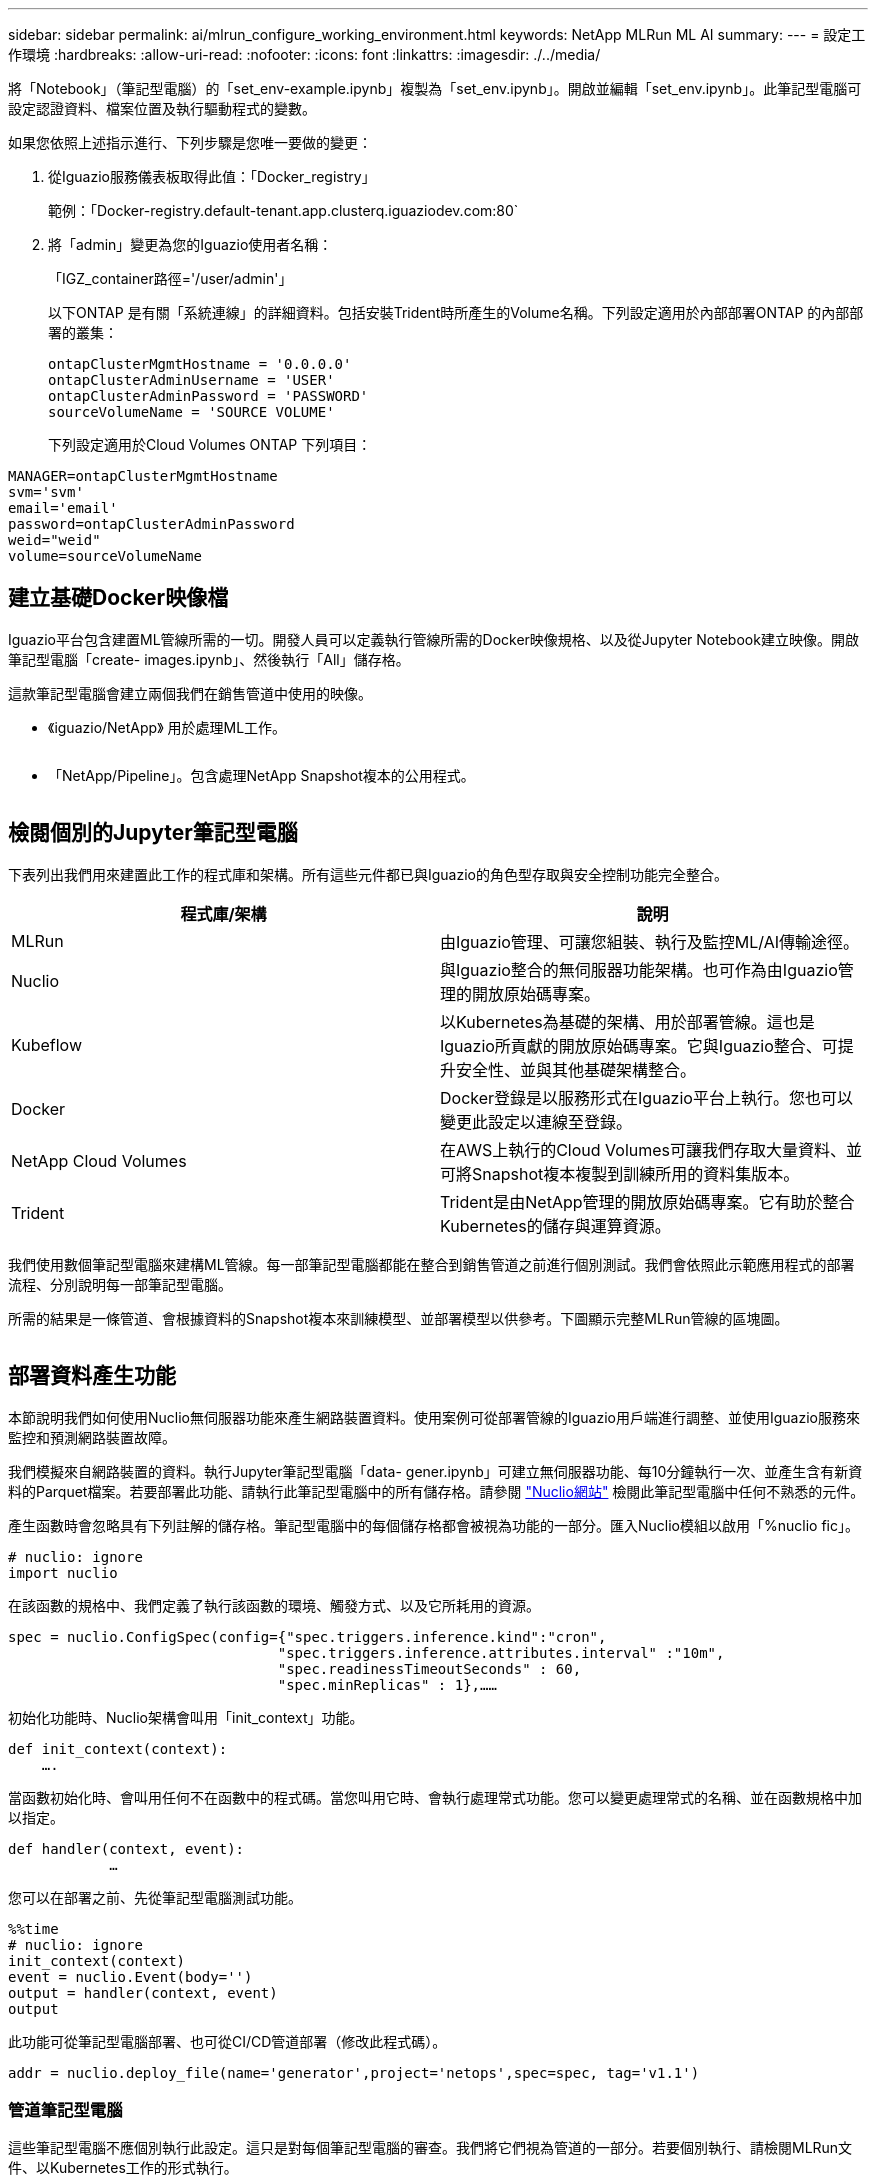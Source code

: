 ---
sidebar: sidebar 
permalink: ai/mlrun_configure_working_environment.html 
keywords: NetApp MLRun ML AI 
summary:  
---
= 設定工作環境
:hardbreaks:
:allow-uri-read: 
:nofooter: 
:icons: font
:linkattrs: 
:imagesdir: ./../media/


[role="lead"]
將「Notebook」（筆記型電腦）的「set_env-example.ipynb」複製為「set_env.ipynb」。開啟並編輯「set_env.ipynb」。此筆記型電腦可設定認證資料、檔案位置及執行驅動程式的變數。

如果您依照上述指示進行、下列步驟是您唯一要做的變更：

. 從Iguazio服務儀表板取得此值：「Docker_registry」
+
範例：「Docker-registry.default-tenant.app.clusterq.iguaziodev.com:80`

. 將「admin」變更為您的Iguazio使用者名稱：
+
「IGZ_container路徑='/user/admin'」

+
以下ONTAP 是有關「系統連線」的詳細資料。包括安裝Trident時所產生的Volume名稱。下列設定適用於內部部署ONTAP 的內部部署的叢集：

+
....
ontapClusterMgmtHostname = '0.0.0.0'
ontapClusterAdminUsername = 'USER'
ontapClusterAdminPassword = 'PASSWORD'
sourceVolumeName = 'SOURCE VOLUME'
....
+
下列設定適用於Cloud Volumes ONTAP 下列項目：



....
MANAGER=ontapClusterMgmtHostname
svm='svm'
email='email'
password=ontapClusterAdminPassword
weid="weid"
volume=sourceVolumeName
....


== 建立基礎Docker映像檔

Iguazio平台包含建置ML管線所需的一切。開發人員可以定義執行管線所需的Docker映像規格、以及從Jupyter Notebook建立映像。開啟筆記型電腦「create- images.ipynb」、然後執行「All」儲存格。

這款筆記型電腦會建立兩個我們在銷售管道中使用的映像。

* 《iguazio/NetApp》 用於處理ML工作。


image:mlrun_image13.png[""]

* 「NetApp/Pipeline」。包含處理NetApp Snapshot複本的公用程式。


image:mlrun_image14.png[""]



== 檢閱個別的Jupyter筆記型電腦

下表列出我們用來建置此工作的程式庫和架構。所有這些元件都已與Iguazio的角色型存取與安全控制功能完全整合。

|===
| 程式庫/架構 | 說明 


| MLRun | 由Iguazio管理、可讓您組裝、執行及監控ML/AI傳輸途徑。 


| Nuclio | 與Iguazio整合的無伺服器功能架構。也可作為由Iguazio管理的開放原始碼專案。 


| Kubeflow | 以Kubernetes為基礎的架構、用於部署管線。這也是Iguazio所貢獻的開放原始碼專案。它與Iguazio整合、可提升安全性、並與其他基礎架構整合。 


| Docker | Docker登錄是以服務形式在Iguazio平台上執行。您也可以變更此設定以連線至登錄。 


| NetApp Cloud Volumes | 在AWS上執行的Cloud Volumes可讓我們存取大量資料、並可將Snapshot複本複製到訓練所用的資料集版本。 


| Trident | Trident是由NetApp管理的開放原始碼專案。它有助於整合Kubernetes的儲存與運算資源。 
|===
我們使用數個筆記型電腦來建構ML管線。每一部筆記型電腦都能在整合到銷售管道之前進行個別測試。我們會依照此示範應用程式的部署流程、分別說明每一部筆記型電腦。

所需的結果是一條管道、會根據資料的Snapshot複本來訓練模型、並部署模型以供參考。下圖顯示完整MLRun管線的區塊圖。

image:mlrun_image15.png[""]



== 部署資料產生功能

本節說明我們如何使用Nuclio無伺服器功能來產生網路裝置資料。使用案例可從部署管線的Iguazio用戶端進行調整、並使用Iguazio服務來監控和預測網路裝置故障。

我們模擬來自網路裝置的資料。執行Jupyter筆記型電腦「data- gener.ipynb」可建立無伺服器功能、每10分鐘執行一次、並產生含有新資料的Parquet檔案。若要部署此功能、請執行此筆記型電腦中的所有儲存格。請參閱 https://nuclio.io/["Nuclio網站"^] 檢閱此筆記型電腦中任何不熟悉的元件。

產生函數時會忽略具有下列註解的儲存格。筆記型電腦中的每個儲存格都會被視為功能的一部分。匯入Nuclio模組以啟用「%nuclio fic」。

....
# nuclio: ignore
import nuclio
....
在該函數的規格中、我們定義了執行該函數的環境、觸發方式、以及它所耗用的資源。

....
spec = nuclio.ConfigSpec(config={"spec.triggers.inference.kind":"cron",
                                "spec.triggers.inference.attributes.interval" :"10m",
                                "spec.readinessTimeoutSeconds" : 60,
                                "spec.minReplicas" : 1},……
....
初始化功能時、Nuclio架構會叫用「init_context」功能。

....
def init_context(context):
    ….
....
當函數初始化時、會叫用任何不在函數中的程式碼。當您叫用它時、會執行處理常式功能。您可以變更處理常式的名稱、並在函數規格中加以指定。

....
def handler(context, event):
            …
....
您可以在部署之前、先從筆記型電腦測試功能。

....
%%time
# nuclio: ignore
init_context(context)
event = nuclio.Event(body='')
output = handler(context, event)
output
....
此功能可從筆記型電腦部署、也可從CI/CD管道部署（修改此程式碼）。

....
addr = nuclio.deploy_file(name='generator',project='netops',spec=spec, tag='v1.1')
....


=== 管道筆記型電腦

這些筆記型電腦不應個別執行此設定。這只是對每個筆記型電腦的審查。我們將它們視為管道的一部分。若要個別執行、請檢閱MLRun文件、以Kubernetes工作的形式執行。



=== Snap_CV.ipynb

此筆記型電腦會在管線開始時處理Cloud Volume Snapshot複本。它會將磁碟區名稱傳遞給管線內容。此筆記型電腦會叫用Shell指令碼來處理Snapshot複本。在管線中執行時、執行內容會包含變數、以協助找出執行所需的所有檔案。撰寫此程式碼時、開發人員不必擔心執行程式碼的容器中的檔案位置。如稍後所述、此應用程式會隨其所有相依性一起部署、而且是提供執行內容的管線參數定義。

....
command = os.path.join(context.get_param('APP_DIR'),"snap_cv.sh")
....
建立的Snapshot複本位置會放置在MLRun內容中、供管線中的步驟使用。

....
context.log_result('snapVolumeDetails',snap_path)
....
接下來的三部筆記型電腦會平行執行。



=== 資料準備：ipynb

原始指標必須轉變為功能、才能進行模型訓練。此筆記型電腦會從Snapshot目錄讀取原始指標、並將模型訓練功能寫入NetApp Volume。

在管線內容中執行時、輸入「DAAT_DIR」會包含Snapshot複本位置。

....
metrics_table = os.path.join(str(mlruncontext.get_input('DATA_DIR', os.getenv('DATA_DIR','/netpp'))),
                             mlruncontext.get_param('metrics_table', os.getenv('metrics_table','netops_metrics_parquet')))
....


=== 描述.ipynb

為了視覺化傳入的度量、我們部署了一個管線步驟、提供可透過Kubeflow和MLRun UI取得的繪圖和圖表。每次執行都有其專屬版本的視覺化工具。

....
ax.set_title("features correlation")
plt.savefig(os.path.join(base_path, "plots/corr.png"))
context.log_artifact(PlotArtifact("correlation",  body=plt.gcf()), local_path="plots/corr.html")
....


=== Deploy功能.ipynb

我們持續監控指標、以尋找異常狀況。這款筆記型電腦會建立一個無伺服器功能、產生在傳入度量上執行預測所需的功能。此筆記型電腦會啟動功能的建立。功能代碼位於筆記型電腦「data- prep.ipynb」中。請注意、我們使用同一部筆記型電腦做為此目的的管道步驟。



=== 訓練.ipynb

建立這些功能之後、我們便開始進行模型訓練。此步驟的輸出是用於推斷的模型。我們也會收集統計資料、以追蹤每次執行（實驗）。

例如、下列命令會在該實驗的內容中輸入準確度分數。此值可在Kubeflow和MLRun中看到。

....
context.log_result(‘accuracy’,score)
....


=== deploy推論函數.ipynb

管道的最後一步是將模型部署為無伺服器功能、以便持續推斷。此筆記型電腦會啟動建立在「nuclio-inertere-fuite.ipynb」中定義的無伺服器功能。



== 審查及建置管道

在管線中執行所有的筆記型電腦、可持續執行實驗、根據新的指標來重新評估模型的準確度。首先、開啟「pipe.ipynb」筆記型電腦。我們將帶您詳細瞭解NetApp與Iguazio如何簡化這項ML管線的部署。

我們使用MLRun為管線的每個步驟提供背景資料並處理資源分配。MLRun API服務在Iguazio平台上執行、是與Kubernetes資源互動的點。每個開發人員都無法直接要求資源；API會處理要求並啟用存取控制。

....
# MLRun API connection definition
mlconf.dbpath = 'http://mlrun-api:8080'
....
該管道可與NetApp Cloud Volumes和內部部署Volume搭配使用。我們打造此示範影片來使用Cloud Volumes、但您可以在程式碼中看到可在內部部署執行的選項。

....
# Initialize the NetApp snap fucntion once for all functions in a notebook
if [ NETAPP_CLOUD_VOLUME ]:
    snapfn = code_to_function('snap',project='NetApp',kind='job',filename="snap_cv.ipynb").apply(mount_v3io())
    snap_params = {
    "metrics_table" : metrics_table,
    "NETAPP_MOUNT_PATH" : NETAPP_MOUNT_PATH,
    'MANAGER' : MANAGER,
    'svm' : svm,
    'email': email,
    'password': password ,
    'weid': weid,
    'volume': volume,
    "APP_DIR" : APP_DIR
       }
else:
    snapfn = code_to_function('snap',project='NetApp',kind='job',filename="snapshot.ipynb").apply(mount_v3io())
….
snapfn.spec.image = docker_registry + '/netapp/pipeline:latest'
snapfn.spec.volume_mounts = [snapfn.spec.volume_mounts[0],netapp_volume_mounts]
      snapfn.spec.volumes = [ snapfn.spec.volumes[0],netapp_volumes]
....
將Jupyter筆記型電腦轉變成Kubeflow步驟所需的第一個行動、就是將程式碼變成功能。某項功能具備執行該筆記型電腦所需的所有規格。當您向下捲動筆記本時、您會看到我們為管道中的每個步驟定義了功能。

|===
| 筆記型電腦的一部分 | 說明 


| <code_to功能>（MLRun模組的一部分） | 功能名稱：專案名稱。用於組織所有專案成品。這可在MLRun UI中看到。種類。在此案例中、Kubernetes工作。這可能是dask、MPI、走勢8等等。如需詳細資訊、請參閱MLRun文件。檔案：筆記型電腦的名稱。這也可以是Git（HTTP）中的位置。 


| 映像 | 我們在這個步驟中使用的Docker映像檔名稱。我們先前使用cree-image.ipynb系列筆記型電腦來建立這個應用程式。 


| Volume_掛 載與磁碟區 | 執行時掛載NetApp Cloud Volume的詳細資料。 
|===
我們也定義步驟的參數。

....
params={   "FEATURES_TABLE":FEATURES_TABLE,
           "SAVE_TO" : SAVE_TO,
           "metrics_table" : metrics_table,
           'FROM_TSDB': 0,
           'PREDICTIONS_TABLE': PREDICTIONS_TABLE,
           'TRAIN_ON_LAST': '1d',
           'TRAIN_SIZE':0.7,
           'NUMBER_OF_SHARDS' : 4,
           'MODEL_FILENAME' : 'netops.v3.model.pickle',
           'APP_DIR' : APP_DIR,
           'FUNCTION_NAME' : 'netops-inference',
           'PROJECT_NAME' : 'netops',
           'NETAPP_SIM' : NETAPP_SIM,
           'NETAPP_MOUNT_PATH': NETAPP_MOUNT_PATH,
           'NETAPP_PVC_CLAIM' : NETAPP_PVC_CLAIM,
           'IGZ_CONTAINER_PATH' : IGZ_CONTAINER_PATH,
           'IGZ_MOUNT_PATH' : IGZ_MOUNT_PATH
            }
....
為所有步驟定義功能之後、您就可以建構管線。我們使用「kfp"模組來定義這個定義。使用MLRun與自行建置的差異在於編碼的簡化與縮短。

我們定義的功能會使用MLRun的「AS步驟」功能、變成步驟元件。



=== Snapshot步驟定義

啟動Snapshot功能、輸出及掛載v3io作為來源：

....
snap = snapfn.as_step(NewTask(handler='handler',params=snap_params),
name='NetApp_Cloud_Volume_Snapshot',outputs=['snapVolumeDetails','training_parquet_file']).apply(mount_v3io())
....
|===
| 參數 | 詳細資料 


| 新工作 | newtask是函數執行的定義。 


| （MLRun模組） | 處理常式：要叫用的Python函數名稱。我們在筆記型電腦中使用名稱處理常式、但這不是必要的。參數。傳遞給執行的參數。在程式碼中、我們使用context.Get_param（「參數」）來取得值。 


| AS步驟 | 名稱。Kubeflow管道步驟名稱。輸出。這些是步驟在完成時新增至字典的值。請參閱Snap_CV.ipynb系列筆記型電腦。mount_v3io()。這會設定執行管線之使用者要掛載/User的步驟。 
|===
....
prep = data_prep.as_step(name='data-prep', handler='handler',params=params,
                          inputs = {'DATA_DIR': snap.outputs['snapVolumeDetails']} ,
                          out_path=artifacts_path).apply(mount_v3io()).after(snap)
....
|===
| 參數 | 詳細資料 


| 輸入 | 您可以將前一個步驟的輸出傳送到一個步驟。在這種情況下、snap.outputs [snapVolume Details]是我們在Snapshot步驟上建立的Snapshot複本名稱。 


| Out_path | 放置使用MLRun模組log_act件 產生成品的位置。 
|===
您可以從上到下執行「pipele.ipynb」。然後、您可以從Iguazio儀表板前往「Pipines」（管路）索引標籤、以監控Iguazio儀表板「Pipines」（管路）索引標籤中顯示的進度。

image:mlrun_image16.png[""]

由於我們在每次路跑中都記錄訓練步驟的準確度、因此每次實驗都有精準度的記錄、如訓練準確度記錄所示。

image:mlrun_image17.png[""]

如果您選取Snapshot步驟、就會看到用於執行此實驗的Snapshot複本名稱。

image:mlrun_image18.png[""]

所述步驟具有視覺成品、可用來探索我們使用的指標。您可以展開以檢視完整繪圖、如下圖所示。

image:mlrun_image19.png[""]

MLRun API資料庫也會追蹤各專案所組織之每個執行的輸入、輸出和成品。下列影像提供每個掃描的輸入、輸出和成品範例。

image:mlrun_image20.png[""]

我們會針對每項工作儲存其他詳細資料。

image:mlrun_image21.png[""]

關於MLRun的資訊比本文件所涵蓋的資訊更多。所有成品（包括步驟和功能的定義）都可儲存至API資料庫、版本控制、個別或完整的專案來叫用。專案也可儲存並推送至Git供日後使用。我們鼓勵您在上深入瞭解 https://github.com/mlrun/mlrun["MLRun GitHub網站"^]。

